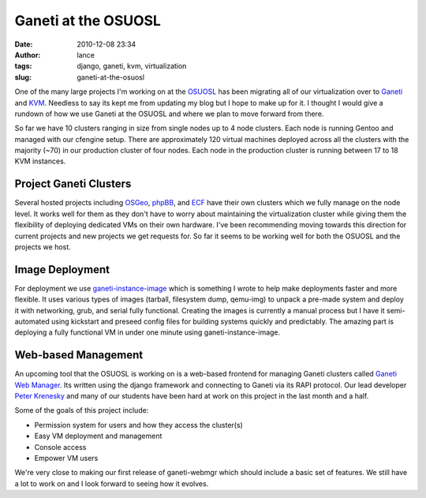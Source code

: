 Ganeti at the OSUOSL
####################
:date: 2010-12-08 23:34
:author: lance
:tags: django, ganeti, kvm, virtualization
:slug: ganeti-at-the-osuosl

One of the many large projects I'm working on at the `OSUOSL`_ has been
migrating all of our virtualization over to `Ganeti`_ and `KVM`_.  Needless to
say its kept me from updating my blog but I hope to make up for it. I thought I
would give a rundown of how we use Ganeti at the OSUOSL and where we plan to
move forward from there.

So far we have 10 clusters ranging in size from single nodes up to 4 node
clusters. Each node is running Gentoo and managed with our cfengine setup. There
are approximately 120 virtual machines deployed across all the clusters with the
majority (~70) in our production cluster of four nodes. Each node in the
production cluster is running between 17 to 18 KVM instances.

Project Ganeti Clusters
-----------------------

Several hosted projects including `OSGeo`_, `phpBB`_, and `ECF`_ have their own
clusters which we fully manage on the node level. It works well for them as they
don't have to worry about maintaining the virtualization cluster while giving
them the flexibility of deploying dedicated VMs on their own hardware. I've been
recommending moving towards this direction for current projects and new projects
we get requests for. So far it seems to be working well for both the OSUOSL and
the projects we host.

Image Deployment
----------------

For deployment we use `ganeti-instance-image`_ which is something I wrote to
help make deployments faster and more flexible. It uses various types of images
(tarball, filesystem dump, qemu-img) to unpack a pre-made system and deploy it
with networking, grub, and serial fully functional. Creating the images is
currently a manual process but I have it semi-automated using kickstart and
preseed config files for building systems quickly and predictably. The amazing
part is deploying a fully functional VM in under one minute using
ganeti-instance-image.

Web-based Management
--------------------

An upcoming tool that the OSUOSL is working on is a web-based frontend for
managing Ganeti clusters called `Ganeti Web Manager`_. Its written using the
django framework and connecting to Ganeti via its RAPI protocol. Our lead
developer `Peter Krenesky`_ and many of our students have been hard at work on
this project in the last month and a half.

.. image:: {filename}/media/createvm.png
    :align: center
    :width: 80%
    :alt: image

Some of the goals of this project include:

-  Permission system for users and how they access the cluster(s)
-  Easy VM deployment and management
-  Console access
-  Empower VM users

We're very close to making our first release of ganeti-webmgr which should
include a basic set of features. We still have a lot to work on and I look
forward to seeing how it evolves.

.. _OSUOSL: http://osuosl.org
.. _Ganeti: http://code.google.com/p/ganeti/
.. _KVM: http://www.linux-kvm.org/page/Main_Page
.. _OSGeo: http://osgeo.org
.. _phpBB: http://www.phpbb.com
.. _ECF: http://www.eclipse.org/ecf/
.. _ganeti-instance-image: http://code.osuosl.org/projects/ganeti-image
.. _Ganeti Web Manager: http://code.osuosl.org/projects/ganeti-webmgr
.. _Peter Krenesky: http://blogs.osuosl.org/kreneskyp/

